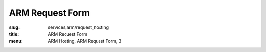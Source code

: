 ARM Request Form
=============================================
:slug: services/arm/request_hosting
:title: ARM Request Form
:menu: ARM Hosting, ARM Request Form, 3

.. raw:: html
  :file: ../html/arm-request-hosting.html
